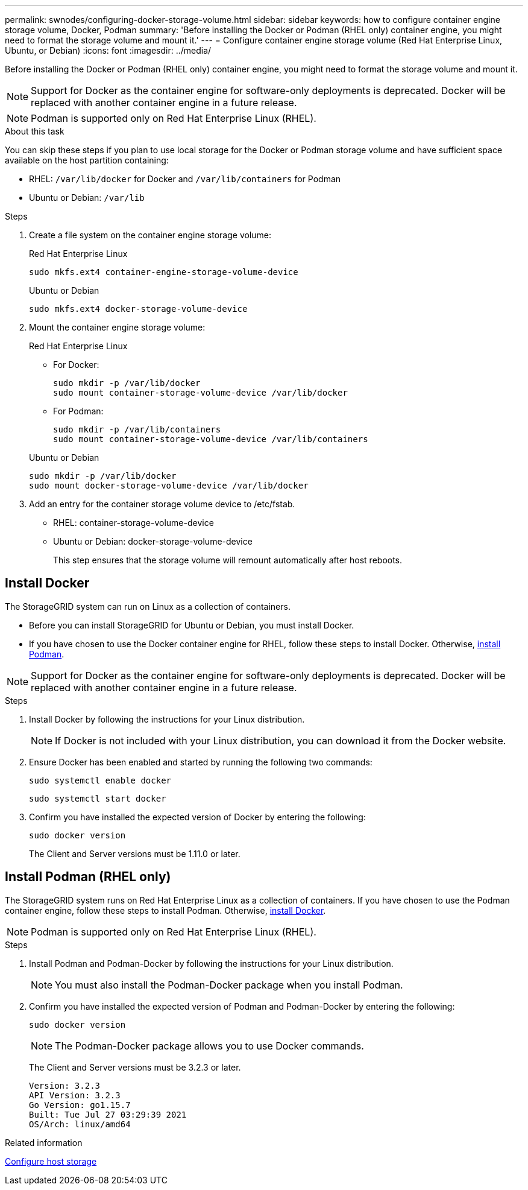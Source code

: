 ---
permalink: swnodes/configuring-docker-storage-volume.html
sidebar: sidebar
keywords: how to configure container engine storage volume, Docker, Podman
summary: 'Before installing the Docker or Podman (RHEL only) container engine, you might need to format the storage volume and mount it.'
---
= Configure container engine storage volume (Red Hat Enterprise Linux, Ubuntu, or Debian)
:icons: font
:imagesdir: ../media/

[.lead]
Before installing the Docker or Podman (RHEL only) container engine, you might need to format the storage volume and mount it.

NOTE: Support for Docker as the container engine for software-only deployments is deprecated. Docker will be replaced with another container engine in a future release.

NOTE: Podman is supported only on Red Hat Enterprise Linux (RHEL).

.About this task

You can skip these steps if you plan to use local storage for the Docker or Podman storage volume and have sufficient space available on the host partition containing:

* RHEL: `/var/lib/docker` for Docker and `/var/lib/containers` for Podman
* Ubuntu or Debian: `/var/lib`

.Steps

. Create a file system on the container engine storage volume:
+
[role="tabbed-block"]
====

.Red Hat Enterprise Linux
--
----
sudo mkfs.ext4 container-engine-storage-volume-device
----
--

.Ubuntu or Debian
--
----
sudo mkfs.ext4 docker-storage-volume-device
----
--
====

. Mount the container engine storage volume:
+
[role="tabbed-block"]
====

.Red Hat Enterprise Linux
--
* For Docker: 
+
----
sudo mkdir -p /var/lib/docker
sudo mount container-storage-volume-device /var/lib/docker
----
* For Podman: 
+
----
sudo mkdir -p /var/lib/containers
sudo mount container-storage-volume-device /var/lib/containers
----
--

.Ubuntu or Debian
--
----
sudo mkdir -p /var/lib/docker
sudo mount docker-storage-volume-device /var/lib/docker
----
--
====

. Add an entry for the container storage volume device to /etc/fstab.
+
* RHEL: container-storage-volume-device
* Ubuntu or Debian: docker-storage-volume-device
+
This step ensures that the storage volume will remount automatically after host reboots.

== Install Docker 

The StorageGRID system can run on Linux as a collection of containers. 

* Before you can install StorageGRID for Ubuntu or Debian, you must install Docker.
* If you have chosen to use the Docker container engine for RHEL, follow these steps to install Docker. Otherwise, <<Install Podman,install Podman>>.

NOTE: Support for Docker as the container engine for software-only deployments is deprecated. Docker will be replaced with another container engine in a future release.

.Steps

. Install Docker by following the instructions for your Linux distribution.
+
NOTE: If Docker is not included with your Linux distribution, you can download it from the Docker website.

. Ensure Docker has been enabled and started by running the following two commands:
+
----
sudo systemctl enable docker
----
+
----
sudo systemctl start docker
----

. Confirm you have installed the expected version of Docker by entering the following:
+
----
sudo docker version
----
+
The Client and Server versions must be 1.11.0 or later.

== Install Podman (RHEL only)

The StorageGRID system runs on Red Hat Enterprise Linux as a collection of containers. If you have chosen to use the Podman container engine, follow these steps to install Podman. Otherwise, <<Install Docker,install Docker>>.

NOTE: Podman is supported only on Red Hat Enterprise Linux (RHEL).

.Steps

. Install Podman and Podman-Docker by following the instructions for your Linux distribution.

+
NOTE: You must also install the Podman-Docker package when you install Podman.

. Confirm you have installed the expected version of Podman and Podman-Docker by entering the following:
+
----
sudo docker version
----
NOTE: The Podman-Docker package allows you to use Docker commands.
+
The Client and Server versions must be 3.2.3 or later.
+
----
Version: 3.2.3
API Version: 3.2.3
Go Version: go1.15.7
Built: Tue Jul 27 03:29:39 2021
OS/Arch: linux/amd64
----

.Related information

link:configuring-host-storage.html[Configure host storage]
